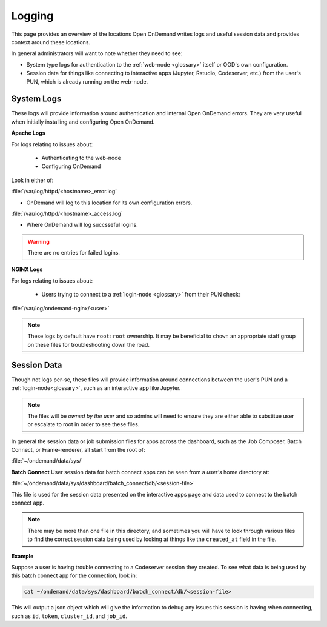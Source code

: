 .. _logging:

Logging
=======

This page provides an overview of the locations Open OnDemand writes logs and useful session data and 
provides context around these locations.

In general administrators will want to note whether they need to see:

- System type logs for authentication to the :ref:`web-node <glossary>` itself or OOD's own configuration.
- Session data for things like connecting to interactive apps (Jupyter, Rstudio, Codeserver, etc.) from 
  the user's PUN, which is already running on the web-node.

System Logs
-----------
These logs will provide information around authentication and internal Open OnDemand errors. They are very useful 
when initially installing and configuring Open OnDemand.

**Apache Logs**

For logs relating to issues about: 

 - Authenticating to the web-node
 - Configuring OnDemand 

Look in either of:

:file:`/var/log/httpd/<hostname>_error.log`

- OnDemand will log to this location for its own configuration errors.

:file:`/var/log/httpd/<hostname>_access.log`

- Where OnDemand will log succsseful logins.

.. warning::

    There are no entries for failed logins.

**NGINX Logs**

For logs relating to issues about:

 - Users trying to connect to a :ref:`login-node <glossary>` from their PUN check:

:file:`/var/log/ondemand-nginx/<user>`

.. note::

    These logs by default have ``root:root`` ownership. It may be beneficial 
    to ``chown`` an appropriate staff group on these files for troubleshooting down the road.

Session Data
------------
Though not logs per-se, these files will provide information around connections between the user's PUN and a 
:ref:`login-node<glossary>`, such as an interactive app like Jupyter.

.. note::

    The files will be *owned by the user* and so admins will need to ensure they are either 
    able to substitue user or escalate to root in order to see these files.

In general the session data or job submission files for apps across the dashboard, such as the Job Composer, Batch Connect, 
or Frame-renderer, all start from the root of:

:file:`~/ondemand/data/sys/`

**Batch Connect**
User session data for batch connect apps can be seen from a *user's* home directory at:

:file:`~/ondemand/data/sys/dashboard/batch_connect/db/<session-file>`

This file is used for the session data presented on the interactive apps page and data 
used to connect to the batch connect app.

.. note::

    There may be more than one file in this directory, and sometimes you will have to look through 
    various files to find the correct session data being used by looking at things like the ``created_at`` 
    field in the file.

**Example**

Suppose a user is having trouble connecting to a Codeserver session they created. 
To see what data is being used by this batch connect app for the connection, look in:

.. code-block:: sh
    
    cat ~/ondemand/data/sys/dashboard/batch_connect/db/<session-file>
This will output a json object which will give the information to debug 
any issues this session is having when connecting, such as ``id``, ``token``, ``cluster_id``, 
and ``job_id``.
